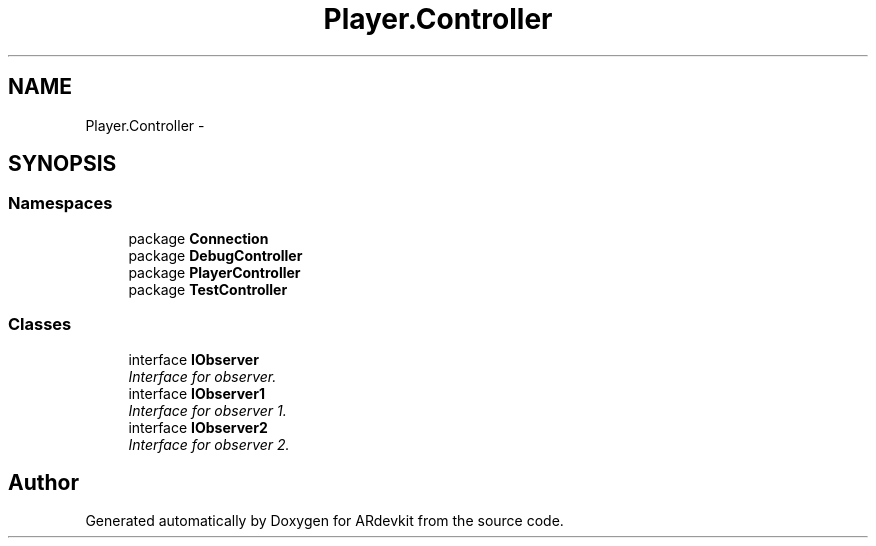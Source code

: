 .TH "Player.Controller" 3 "Wed Dec 18 2013" "Version 0.1" "ARdevkit" \" -*- nroff -*-
.ad l
.nh
.SH NAME
Player.Controller \- 
.SH SYNOPSIS
.br
.PP
.SS "Namespaces"

.in +1c
.ti -1c
.RI "package \fBConnection\fP"
.br
.ti -1c
.RI "package \fBDebugController\fP"
.br
.ti -1c
.RI "package \fBPlayerController\fP"
.br
.ti -1c
.RI "package \fBTestController\fP"
.br
.in -1c
.SS "Classes"

.in +1c
.ti -1c
.RI "interface \fBIObserver\fP"
.br
.RI "\fIInterface for observer\&. \fP"
.ti -1c
.RI "interface \fBIObserver1\fP"
.br
.RI "\fIInterface for observer 1\&. \fP"
.ti -1c
.RI "interface \fBIObserver2\fP"
.br
.RI "\fIInterface for observer 2\&. \fP"
.in -1c
.SH "Author"
.PP 
Generated automatically by Doxygen for ARdevkit from the source code\&.
